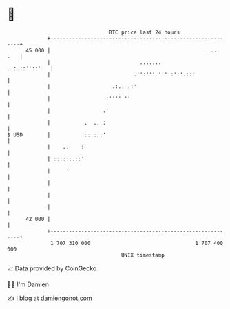 * 👋

#+begin_example
                                    BTC price last 24 hours                    
                +------------------------------------------------------------+ 
         45 000 |                                                   .... .   | 
                |                             .......          ..:.::''::'.  | 
                |                           .'':''' '''::':'.:::             | 
                |                    .:.. .:'                                | 
                |                  :'''' ''                                  | 
                |                 .'                                         | 
                |           .  .. :                                          | 
   $ USD        |           ::::::'                                          | 
                |    ..    :                                                 | 
                |.::::::.::'                                                 | 
                |     '                                                      | 
                |                                                            | 
                |                                                            | 
                |                                                            | 
         42 000 |                                                            | 
                +------------------------------------------------------------+ 
                 1 707 310 000                                  1 707 400 000  
                                        UNIX timestamp                         
#+end_example
📈 Data provided by CoinGecko

🧑‍💻 I'm Damien

✍️ I blog at [[https://www.damiengonot.com][damiengonot.com]]
